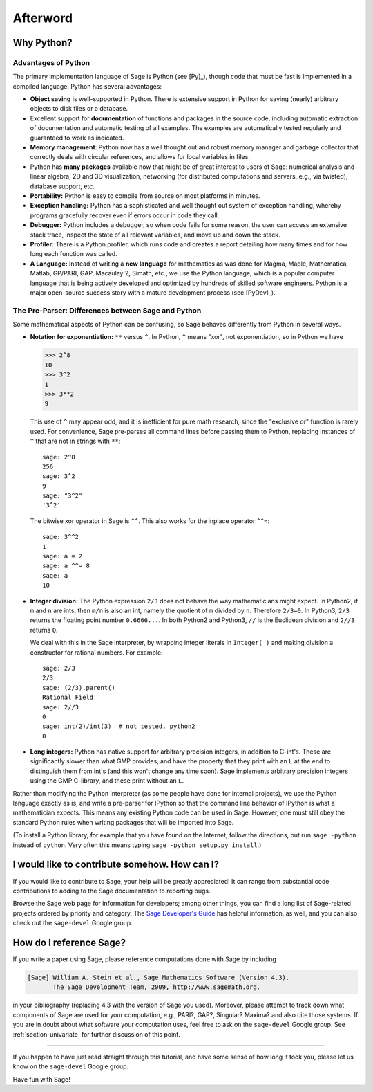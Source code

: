 *********
Afterword
*********

Why Python?
===========

Advantages of Python
--------------------

The primary implementation language of Sage is Python (see [Py]_),
though code that must be fast is implemented in a compiled
language. Python has several advantages:


-  **Object saving** is well-supported in Python. There is
   extensive support in Python for saving (nearly) arbitrary objects
   to disk files or a database.

-  Excellent support for **documentation** of functions and
   packages in the source code, including automatic extraction of
   documentation and automatic testing of all examples. The examples
   are automatically tested regularly and guaranteed to work as
   indicated.

-  **Memory management**: Python now has a well thought out and
   robust memory manager and garbage collector that correctly deals
   with circular references, and allows for local variables in files.

-  Python has **many packages** available now that might be of
   great interest to users of Sage: numerical analysis and linear
   algebra, 2D and 3D visualization, networking (for distributed
   computations and servers, e.g., via twisted), database support,
   etc.

-  **Portability:** Python is easy to compile from source on most
   platforms in minutes.

-  **Exception handling:** Python has a sophisticated and well
   thought out system of exception handling, whereby programs
   gracefully recover even if errors occur in code they call.

-  **Debugger:** Python includes a debugger, so when code fails for
   some reason, the user can access an extensive stack trace, inspect
   the state of all relevant variables, and move up and down the
   stack.

-  **Profiler:** There is a Python profiler, which runs code and
   creates a report detailing how many times and for how long each
   function was called.

-  **A Language:** Instead of writing a **new language** for
   mathematics as was done for Magma, Maple, Mathematica, Matlab,
   GP/PARI, GAP, Macaulay 2, Simath, etc., we use the Python language,
   which is a popular computer language that is being actively
   developed and optimized by hundreds of skilled software engineers.
   Python is a major open-source success story with a mature
   development process (see [PyDev]_).


.. _section-mathannoy:

The Pre-Parser: Differences between Sage and Python
---------------------------------------------------

Some mathematical aspects of Python can be confusing, so Sage
behaves differently from Python in several ways.


-  **Notation for exponentiation:** ``**`` versus ``^``. In Python,
   ``^`` means "xor", not exponentiation, so in Python we have

   .. CODE-BLOCK:: pycon

       >>> 2^8
       10
       >>> 3^2
       1
       >>> 3**2
       9

   This use of ``^`` may appear odd, and it is inefficient for pure
   math research, since the "exclusive or" function is rarely used.
   For convenience, Sage pre-parses all command lines before passing
   them to Python, replacing instances of ``^`` that are not in
   strings with ``**``:

   ::

       sage: 2^8
       256
       sage: 3^2
       9
       sage: "3^2"
       '3^2'

   The bitwise xor operator in Sage is ``^^``. This also works for
   the inplace operator ``^^=``:

   ::

       sage: 3^^2
       1
       sage: a = 2
       sage: a ^^= 8
       sage: a
       10

-  **Integer division:** The Python expression ``2/3`` does not
   behave the way mathematicians might expect. In Python2, if ``m`` and
   ``n`` are ints, then ``m/n`` is also an int, namely the quotient of ``m``
   divided by ``n``. Therefore ``2/3=0``. In Python3, ``2/3`` returns the
   floating point number ``0.6666...``. In both Python2 and Python3, ``//``
   is the Euclidean division and ``2//3`` returns ``0``.

   We deal with this in the Sage interpreter, by wrapping integer
   literals in ``Integer( )`` and making division a constructor for rational
   numbers. For example:

   ::

       sage: 2/3
       2/3
       sage: (2/3).parent()
       Rational Field
       sage: 2//3
       0
       sage: int(2)/int(3)  # not tested, python2
       0

-  **Long integers:** Python has native support for arbitrary
   precision integers, in addition to C-int's. These are significantly
   slower than what GMP provides, and have the property that they
   print with an ``L`` at the end to distinguish them from int's (and
   this won't change any time soon). Sage implements arbitrary
   precision integers using the GMP C-library, and these print without
   an ``L``.


Rather than modifying the Python interpreter (as some people have
done for internal projects), we use the Python language exactly as
is, and write a pre-parser for IPython so that the command line
behavior of IPython is what a mathematician expects. This means any
existing Python code can be used in Sage. However, one must still obey
the standard Python rules when writing packages that will be
imported into Sage.

(To install a Python library, for example that you have found on
the Internet, follow the directions, but run ``sage -python``
instead of ``python``.  Very often this means typing
``sage -python setup.py install``.)

I would like to contribute somehow. How can I?
==============================================

If you would like to contribute to Sage, your help will be greatly
appreciated! It can range from substantial code contributions to
adding to the Sage documentation to reporting bugs.

Browse the Sage web page for information for developers; among
other things, you can find a long list of Sage-related projects
ordered by priority and category. The
`Sage Developer's Guide <http://doc.sagemath.org/html/en/developer/>`_
has helpful information, as well, and you can also check out the
``sage-devel`` Google group.

How do I reference Sage?
========================

If you write a paper using Sage, please reference computations done
with Sage by including

.. CODE-BLOCK:: text

    [Sage] William A. Stein et al., Sage Mathematics Software (Version 4.3).
           The Sage Development Team, 2009, http://www.sagemath.org.

in your bibliography (replacing 4.3 with the version of Sage you
used). Moreover, please attempt to track down what components of Sage
are used for your computation, e.g., PARI?, GAP?, Singular? Maxima?
and also cite those systems. If you are in doubt about what
software your computation uses, feel free to ask on the
``sage-devel`` Google group. See :ref:`section-univariate` for further
discussion of this point.

------------

If you happen to have just read straight through this tutorial, and
have some sense of how long it took you, please let us know on the
``sage-devel`` Google group.

Have fun with Sage!
